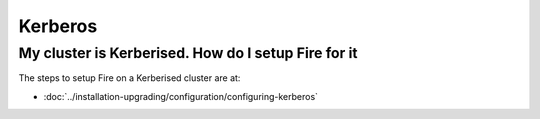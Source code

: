 Kerberos
========

My cluster is Kerberised. How do I setup Fire for it
-----------------------------------------------------------

The steps to setup Fire on a Kerberised cluster are at:

* :doc:`../installation-upgrading/configuration/configuring-kerberos`



